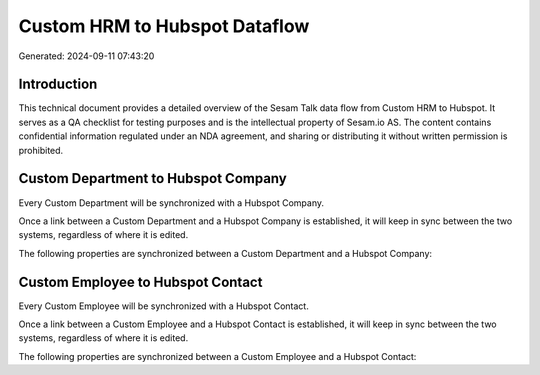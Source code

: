 ==============================
Custom HRM to Hubspot Dataflow
==============================

Generated: 2024-09-11 07:43:20

Introduction
------------

This technical document provides a detailed overview of the Sesam Talk data flow from Custom HRM to Hubspot. It serves as a QA checklist for testing purposes and is the intellectual property of Sesam.io AS. The content contains confidential information regulated under an NDA agreement, and sharing or distributing it without written permission is prohibited.

Custom Department to Hubspot Company
------------------------------------
Every Custom Department will be synchronized with a Hubspot Company.

Once a link between a Custom Department and a Hubspot Company is established, it will keep in sync between the two systems, regardless of where it is edited.

The following properties are synchronized between a Custom Department and a Hubspot Company:

.. list-table::
   :header-rows: 1

   * - Custom Department Property
     - Hubspot Company Property
     - Hubspot Data Type


Custom Employee to Hubspot Contact
----------------------------------
Every Custom Employee will be synchronized with a Hubspot Contact.

Once a link between a Custom Employee and a Hubspot Contact is established, it will keep in sync between the two systems, regardless of where it is edited.

The following properties are synchronized between a Custom Employee and a Hubspot Contact:

.. list-table::
   :header-rows: 1

   * - Custom Employee Property
     - Hubspot Contact Property
     - Hubspot Data Type


